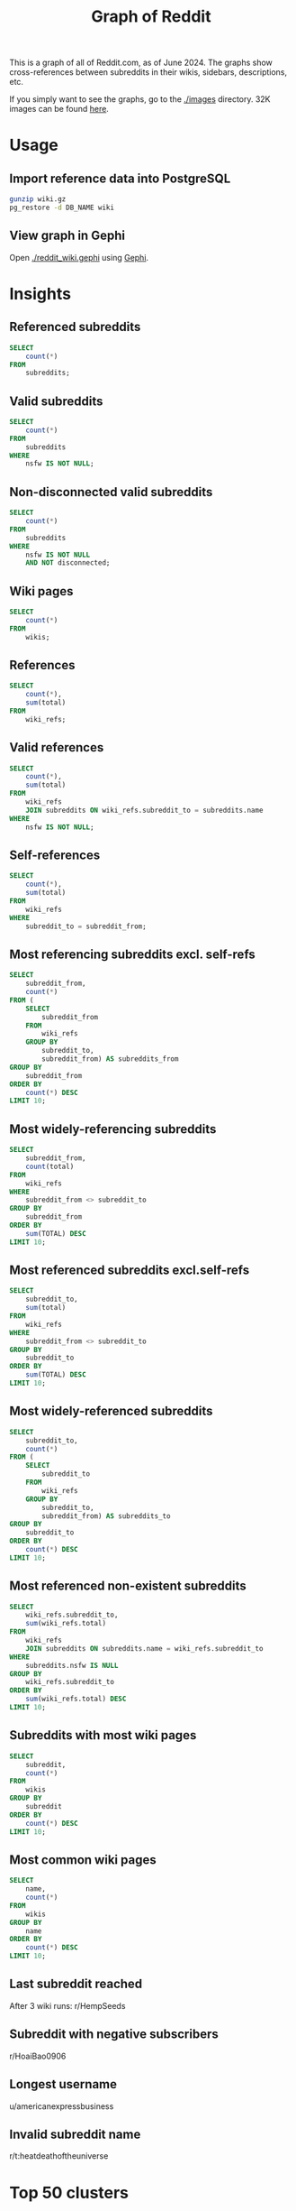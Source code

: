 #+TITLE: Graph of Reddit
#+PROPERTY: header-args:sql :engine postgres :dbhost localhost :dbport 5432 :dbuser root :dbpassword 1234 :database reddit

[[./images/4k/egdes_no_labels.png]]

This is a graph of all of Reddit.com, as of June 2024. The graphs show cross-references between subreddits in their wikis, sidebars, descriptions, etc.

If you simply want to see the graphs, go to the [[./images]] directory. 32K images can be found [[https://drive.google.com/drive/folders/1A3JtqmPrZsoDltDaEITM0rIzb6hIoIRa?usp=sharing][here]].

* Usage

** Import reference data into PostgreSQL
#+BEGIN_SRC bash
gunzip wiki.gz
pg_restore -d DB_NAME wiki
#+END_SRC

** View graph in Gephi
Open [[./reddit_wiki.gephi]] using [[https://gephi.org/][Gephi]].

* Insights
** Referenced subreddits
#+BEGIN_SRC sql
SELECT
    count(*)
FROM
    subreddits;
#+END_SRC

#+RESULTS:
|  count |
|--------|
| 587748 |

** Valid subreddits
#+BEGIN_SRC sql
SELECT
    count(*)
FROM
    subreddits
WHERE
    nsfw IS NOT NULL;
#+END_SRC

#+RESULTS:
|  count |
|--------|
| 370774 |

** Non-disconnected valid subreddits
#+BEGIN_SRC sql
SELECT
    count(*)
FROM
    subreddits
WHERE
    nsfw IS NOT NULL
    AND NOT disconnected;
#+END_SRC

#+RESULTS:
| count |
|-------|
| 87782 |

** Wiki pages
#+BEGIN_SRC sql
SELECT
    count(*)
FROM
    wikis;
#+END_SRC

#+RESULTS:
|  count |
|--------|
| 401012 |

** References
#+BEGIN_SRC sql
SELECT
    count(*),
    sum(total)
FROM
    wiki_refs;
#+END_SRC

#+RESULTS:
|  count |     sum |
|--------+---------|
| 700179 | 2588933 |

** Valid references
#+BEGIN_SRC sql
SELECT
    count(*),
    sum(total)
FROM
    wiki_refs
    JOIN subreddits ON wiki_refs.subreddit_to = subreddits.name
WHERE
    nsfw IS NOT NULL;
#+END_SRC

#+RESULTS:
|  count |     sum |
|--------+---------|
| 604954 | 2474431 |

** Self-references
#+BEGIN_SRC sql
SELECT
    count(*),
    sum(total)
FROM
    wiki_refs
WHERE
    subreddit_to = subreddit_from;
#+END_SRC

#+RESULTS:
|  count |     sum |
|--------+---------|
| 161636 | 1744424 |

** Most referencing subreddits excl. self-refs
#+BEGIN_SRC sql
SELECT
    subreddit_from,
    count(*)
FROM (
    SELECT
        subreddit_from
    FROM
        wiki_refs
    GROUP BY
        subreddit_to,
        subreddit_from) AS subreddits_from
GROUP BY
    subreddit_from
ORDER BY
    count(*) DESC
LIMIT 10;
#+END_SRC

#+RESULTS:
| subreddit_from   | count |
|------------------+-------|
| nsfw411          | 41523 |
| listofsubreddits | 11397 |
| europeanculture  | 10829 |
| modcoord         |  8732 |
| locationreddits  |  6310 |
| findareddit      |  5317 |
| troudbot         |  4979 |
| subredditdrama   |  2791 |
| annuaire         |  2725 |
| save3rdpartyapps |  2436 |

** Most widely-referencing subreddits
#+BEGIN_SRC sql
SELECT
    subreddit_from,
    count(total)
FROM
    wiki_refs
WHERE
    subreddit_from <> subreddit_to
GROUP BY
    subreddit_from
ORDER BY
    sum(TOTAL) DESC
LIMIT 10;
#+END_SRC

#+RESULTS:
| subreddit_from       |   sum |
|----------------------+-------|
| nsfw411              | 48528 |
| so_doge_tip          | 37202 |
| listofsubreddits     | 20207 |
| random_acts_of_pizza | 18210 |
| europeanculture      | 17706 |
| annuaire             | 17257 |
| universalscammerlist | 16398 |
| subredditdrama       | 15570 |
| millennialbets       | 13019 |
| findareddit          | 11887 |

** Most referenced subreddits excl.self-refs
#+BEGIN_SRC sql
SELECT
    subreddit_to,
    sum(total)
FROM
    wiki_refs
WHERE
    subreddit_from <> subreddit_to
GROUP BY
    subreddit_to
ORDER BY
    sum(TOTAL) DESC
LIMIT 10;
#+END_SRC

#+RESULTS:
| subreddit_to      |   sum |
|-------------------+-------|
| dogecoin          | 29904 |
| pushshift         | 11745 |
| counting          | 11049 |
| assistance        |  6729 |
| dogecoinbeg       |  6245 |
| funkoswap         |  5372 |
| pkmntcgreferences |  4815 |
| worldnews         |  4737 |
| borrow            |  4352 |
| wallstreetbets    |  4049 |

** Most widely-referenced subreddits
#+BEGIN_SRC sql
SELECT
    subreddit_to,
    count(*)
FROM (
    SELECT
        subreddit_to
    FROM
        wiki_refs
    GROUP BY
        subreddit_to,
        subreddit_from) AS subreddits_to
GROUP BY
    subreddit_to
ORDER BY
    count(*) DESC
LIMIT 10;
#+END_SRC

#+RESULTS:
| subreddit_to         | count |
|----------------------+-------|
| modnews              |   536 |
| iama                 |   341 |
| askreddit            |   273 |
| moderatelyhelpfulbot |   263 |
| suicidewatch         |   256 |
| anime                |   219 |
| icandrawthat         |   206 |
| depression           |   203 |
| reddit               |   202 |
| imaginarynetwork     |   201 |

** Most referenced non-existent subreddits
#+BEGIN_SRC sql
SELECT
    wiki_refs.subreddit_to,
    sum(wiki_refs.total)
FROM
    wiki_refs
    JOIN subreddits ON subreddits.name = wiki_refs.subreddit_to
WHERE
    subreddits.nsfw IS NULL
GROUP BY
    wiki_refs.subreddit_to
ORDER BY
    sum(wiki_refs.total) DESC
LIMIT 10;
#+END_SRC

#+RESULTS:
| subreddit_to         |  sum |
|----------------------+------|
| wishlist             | 3344 |
| karmacoin            | 2951 |
| gendercritical       | 1055 |
| steamaccountsforsale |  827 |
| karmashares          |  446 |
| all                  |  423 |
| comments             |  340 |
| pornoverlords        |  339 |
| randomactsofpizza    |  321 |
| the_donald           |  222 |

** Subreddits with most wiki pages
#+BEGIN_SRC sql
SELECT
    subreddit,
    count(*)
FROM
    wikis
GROUP BY
    subreddit
ORDER BY
    count(*) DESC
LIMIT 10;
#+END_SRC

#+RESULTS:
| subreddit       | count |
|-----------------+-------|
| watchexchange   | 26508 |
| headphoneadvice |  6965 |
| so_doge_tip     |  5727 |
| squaredcircle   |  5539 |
| hfy             |  5224 |
| subredditdrama  |  3866 |
| ffrecordkeeper  |  3804 |
| kpop            |  2393 |
| garlicmarket    |  2111 |
| ffbraveexvius   |  1960 |

** Most common wiki pages
#+BEGIN_SRC sql
SELECT
    name,
    count(*)
FROM
    wikis
GROUP BY
    name
ORDER BY
    count(*) DESC
LIMIT 10;
#+END_SRC

#+RESULTS:
| name                   | count |
|------------------------+-------|
| config/description     | 45604 |
| config/sidebar         | 43139 |
| config/submit_text     | 35571 |
| index                  | 22182 |
| config/welcome_message |  9391 |
| rules                  |  3404 |
| automoderator-schedule |  3328 |
| faq                    |  3307 |
| automoderator          |   768 |
| resources              |   734 |

** Last subreddit reached
After 3 wiki runs: r/HempSeeds

** Subreddit with negative subscribers
r/HoaiBao0906

** Longest username
u/americanexpressbusiness

** Invalid subreddit name
r/t:heatdeathoftheuniverse

* Top 50 clusters
|  ID | % of subreddits | Description                      |
|-----+-----------------+----------------------------------|
|  16 |           10.99 | NSFW                             |
|  69 |            7.81 | Europe                           |
| 306 |            5.88 | USA, outdoors                    |
| 145 |            5.09 | Food, travel, cars, finance      |
|  57 |            4.76 | Wholesome funny                  |
|   2 |            3.43 | Gaming                           |
|  91 |            3.37 | General popular content          |
|  47 |            3.11 | General popular content          |
| 240 |            2.96 | Music                            |
| 307 |            2.70 | STEM                             |
|  51 |            2.45 | General popular content          |
| 158 |            2.36 | French                           |
| 481 |            2.23 | TV, Movies                       |
| 287 |            1.70 | Latin America, Africa            |
|  11 |            1.61 | Anime                            |
|   8 |            1.54 | Conversation, advice             |
| 140 |            1.47 | Programming, videography         |
| 216 |            1.40 | SciFi, literature                |
|  13 |            1.29 | Tabletop / card gaming           |
| 326 |            1.20 | Cats                             |
|   9 |            1.16 | History, religion, collecting    |
| 344 |            1.13 | Political left                   |
|   3 |            1.10 | Hardware                         |
| 238 |            1.09 | Germany                          |
| 147 |            1.04 | Fitness                          |
| 266 |            1.03 | Drugs                            |
| 115 |            0.95 | True crime, Apex Legends         |
| 148 |            0.92 | Writing                          |
| 252 |            0.91 | Smartphones, mobile/gacha gaming |
| 123 |            0.76 | India                            |
| 460 |            0.73 | Football                         |
|  22 |            0.68 | Korean media                     |
| 183 |            0.67 | Occult, Conspiracies, Coffee     |
|  26 |            0.65 | Pokemon                          |
| 409 |            0.58 | Bot tests (r/goldtesting)        |
|  18 |            0.57 | Cryptocurrency                   |
| 159 |            0.57 | Fishing                          |
|  37 |            0.55 | Online gaming                    |
|  17 |            0.54 | Comics                           |
|  28 |            0.52 | Japan                            |
|  81 |            0.51 | Philippines                      |
| 189 |            0.49 | Medicine                         |
| 207 |            0.47 | Transgender                      |
|  30 |            0.46 | Photography, drawing             |
|  12 |            0.45 | Australia                        |
| 426 |            0.44 | Art                              |
| 301 |            0.43 | Cycling                          |
|  34 |            0.43 | Languages                        |
| 109 |            0.42 | Ironic comedy                    |
|  25 |            0.41 | Texas, College                   |

* Gephi import queries
#+NAME: Node Query
#+BEGIN_SRC sql
SELECT name AS id, subscribers AS size, subscribers, nsfw FROM subreddits WHERE nsfw IS NOT NULL AND NOT disconnected
#+END_SRC

#+NAME: Edge Query
#+BEGIN_SRC sql
SELECT subreddit_from AS source, subreddit_to AS target, total AS weight FROM wiki_refs JOIN subreddits ON subreddits.name = wiki_refs.subreddit_to WHERE subreddits.nsfw IS NOT NULL AND NOT subreddits.disconnected
#+END_SRC
